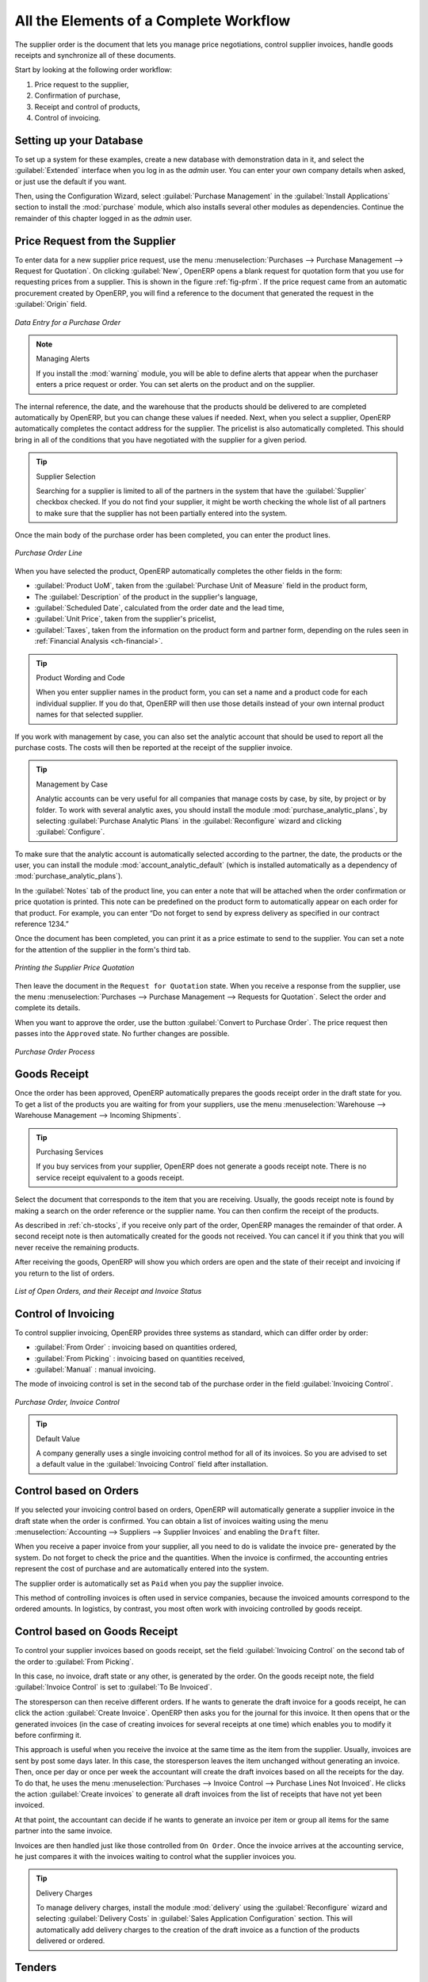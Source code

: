 
All the Elements of a Complete Workflow
=======================================

The supplier order is the document that lets you manage price negotiations, control
supplier invoices, handle goods receipts and synchronize all of these documents.

Start by looking at the following order workflow:

#. Price request to the supplier,

#. Confirmation of purchase,

#. Receipt and control of products,

#. Control of invoicing.

Setting up your Database
------------------------

To set up a system for these examples, create a new database with demonstration data in it, and
select the :guilabel:`Extended` interface when you log in as the *admin* user. You can enter your own
company details when asked, or just use the default if you want.

.. index::
   single: module; purchase

Then, using the Configuration Wizard, select :guilabel:`Purchase Management` in the :guilabel:`Install Applications` section to install the :mod:`purchase` module, which also installs several other modules as dependencies. Continue
the remainder of this chapter logged in as the *admin* user.

Price Request from the Supplier
-------------------------------

To enter data for a new supplier price request, use the menu :menuselection:`Purchases --> Purchase Management -->
Request for Quotation`. On clicking :guilabel:`New`, OpenERP opens a blank request for quotation
form that you use for requesting prices from a supplier. This is shown in the figure :ref:`fig-pfrm`. If the price request came from an automatic procurement created by OpenERP, you will find a reference to the document that generated the request in the :guilabel:`Origin` field.

.. _fig-pfrm:

.. figure:: images/purchase_form.png
   :scale: 75
   :align: center

   *Data Entry for a Purchase Order*

.. index::
   single: module; warning

.. note:: Managing Alerts

   If you install the :mod:`warning` module, you will be able to define alerts that appear when the
   purchaser enters a price request or order. You can set alerts on the product and on the supplier.

The internal reference, the date, and the warehouse that the products should be delivered to are
completed automatically by OpenERP, but you can change these values if needed. Next, when you select a
supplier, OpenERP automatically completes the contact
address for the supplier. The pricelist is also automatically completed. This should
bring in all of the conditions that you have negotiated with the supplier for a given period.

.. tip:: Supplier Selection

   Searching for a supplier is limited to all of the partners in the system that have the :guilabel:`Supplier`
   checkbox checked.
   If you do not find your supplier, it might be worth checking the whole list of all partners to make
   sure that the supplier has not been partially entered into the system.

Once the main body of the purchase order has been completed, you can enter the product lines.

.. figure:: images/purchase_line_form.png
   :scale: 75
   :align: center

   *Purchase Order Line*

When you have selected the product, OpenERP automatically completes the other fields in the form:

* :guilabel:`Product UoM`, taken from the :guilabel:`Purchase Unit of Measure` field in the product form,

* The :guilabel:`Description` of the product in the supplier's language,

* :guilabel:`Scheduled Date`, calculated from the order date and the lead time,

* :guilabel:`Unit Price`, taken from the supplier's pricelist,

* :guilabel:`Taxes`, taken from the information on the product form and partner form,
  depending on the rules seen in :ref:`Financial Analysis <ch-financial>`.

.. tip:: Product Wording and Code

   When you enter supplier names in the product form, you can set a name and a product code for each
   individual supplier.
   If you do that, OpenERP will then use those details instead of your own internal product names
   for that selected supplier.

If you work with management by case, you can also set the analytic account that should be used to
report all the purchase costs. The costs will then be reported at the receipt of the supplier
invoice.

.. index::
   single: module; purchase_analytic_analysis

.. tip:: Management by Case

   Analytic accounts can be very useful for all companies that manage costs by case, by site, by
   project or by folder.
   To work with several analytic axes, you should install the module :mod:`purchase_analytic_plans`,
   by selecting :guilabel:`Purchase Analytic Plans` in the :guilabel:`Reconfigure` wizard and clicking
   :guilabel:`Configure`.

.. index::
   single: module; account_analytic_default
   single: module; purchase_analytic_plans

To make sure that the analytic account is automatically selected according to the partner, the date, the
products or the user, you can install the module :mod:`account_analytic_default` (which is installed
automatically as a dependency of :mod:`purchase_analytic_plans`).

In the :guilabel:`Notes` tab of the product line, you can enter a note that will be attached when the order
confirmation or price quotation is printed. This note can be predefined on the product form to
automatically appear on each order for that product. For example, you can enter “Do not forget to send
by express delivery as specified in our contract reference 1234.”

Once the document has been completed, you can print it as a price estimate to send to
the supplier. You can set a note for the attention of the supplier in the form's third tab.

.. figure:: images/purchase_quotation.png
   :scale: 75
   :align: center

   *Printing the Supplier Price Quotation*

Then leave the document in the ``Request for Quotation`` state. When you receive a response from the supplier, use the menu
:menuselection:`Purchases --> Purchase Management --> Requests for Quotation`. Select the
order and complete its details.

When you want to approve the order, use the button :guilabel:`Convert to Purchase Order`. The price
request then passes into the ``Approved`` state. 
No further changes are possible.

.. figure:: images/purchase_process.png
   :scale: 75
   :align: center

   *Purchase Order Process*

Goods Receipt
-------------

Once the order has been approved, OpenERP automatically prepares the goods receipt order in the
draft state for you. To get a list of the products you are waiting for from your suppliers, use the
menu :menuselection:`Warehouse --> Warehouse Management --> Incoming Shipments`.

.. tip:: Purchasing Services

    If you buy services from your supplier, OpenERP does not generate a goods receipt note.
    There is no service receipt equivalent to a goods receipt.

Select the document that corresponds to the item that you are receiving. Usually, the goods receipt
note is found by making a search on the order reference or the supplier name. You can then confirm
the receipt of the products.

As described in :ref:`ch-stocks`, if you receive only part of the order, OpenERP
manages the remainder of that order.
A second receipt note is then automatically created for the goods not received.
You can cancel it if you think that you will never receive the remaining products.

After receiving the goods, OpenERP will show you which orders are open and the state of their
receipt and invoicing if you return to the list of orders.

.. figure:: images/purchase_list.png
   :scale: 75
   :align: center

   *List of Open Orders, and their Receipt and Invoice Status*

Control of Invoicing
--------------------

To control supplier invoicing, OpenERP provides three systems as standard, which can differ order
by order:

* :guilabel:`From Order` : invoicing based on quantities ordered,

* :guilabel:`From Picking` : invoicing based on quantities received,

* :guilabel:`Manual` : manual invoicing.

The mode of invoicing control is set in the second tab of the purchase order in the field
:guilabel:`Invoicing Control`.

.. figure:: images/purchase_form_tab2.png
   :scale: 75
   :align: center

   *Purchase Order, Invoice Control*

.. tip:: Default Value

   A company generally uses a single invoicing control method for all of its invoices.
   So you are advised to set a default value in the :guilabel:`Invoicing Control` field after
   installation.

Control based on Orders
-----------------------

If you selected your invoicing control based on orders, OpenERP will automatically generate a
supplier invoice in the draft state when the order is confirmed. You can obtain a list of invoices
waiting using the menu :menuselection:`Accounting --> Suppliers --> Supplier Invoices` and enabling
the ``Draft`` filter.

When you receive a paper invoice from your supplier, all you need to do is validate the invoice pre-
generated by the system. Do not forget to check the price and the quantities. When the invoice is
confirmed, the accounting entries represent the cost of purchase and are automatically entered into
the system.

The supplier order is automatically set as ``Paid`` when you pay the supplier invoice.

This method of controlling invoices is often used in service companies, because the invoiced amounts
correspond to the ordered amounts. In logistics, by contrast, you most often work with invoicing
controlled by goods receipt.

Control based on Goods Receipt
------------------------------

To control your supplier invoices based on goods receipt, set the field :guilabel:`Invoicing
Control` on the second tab of the order to :guilabel:`From Picking`.

In this case, no invoice, draft state or any other, is generated by the order. On the goods receipt
note, the field :guilabel:`Invoice Control` is set to :guilabel:`To Be Invoiced`.

The storesperson can then receive different orders. If he wants to generate the draft invoice for a
goods receipt, he can click the action :guilabel:`Create Invoice`. OpenERP then asks you for the
journal for this invoice. It then opens that or the generated invoices (in the case of creating
invoices for several receipts at one time) which enables you to modify it before confirming it.

This approach is useful when you receive the invoice at the same time as the item from the supplier.
Usually, invoices are sent by post some days later. In this case, the storesperson leaves the item
unchanged without generating an invoice. Then, once per day or once per week the accountant will
create the draft invoices based on all the receipts for the day. To do that, he uses the menu
:menuselection:`Purchases --> Invoice Control --> Purchase Lines Not Invoiced`. 
He clicks the action :guilabel:`Create invoices` to generate all draft invoices from
the list of receipts that have not yet been invoiced.

.. index::
   single: accountant

At that point, the accountant can decide if he wants to generate an invoice per item or group all items
for the same partner into the same invoice.

Invoices are then handled just like those controlled from ``On Order``. Once the invoice arrives at
the accounting service, he just compares it with the invoices waiting to control what the supplier
invoices you.

.. index::
   single: module; delivery

.. tip:: Delivery Charges

   To manage delivery charges, install the module :mod:`delivery` using the :guilabel:`Reconfigure` wizard
   and selecting :guilabel:`Delivery Costs` in :guilabel:`Sales Application Configuration` section.
   This will automatically add delivery charges to the creation of the draft invoice as a function
   of the products delivered or ordered.

.. index:: 
   single: tender
   single: purchase; tender

Tenders
-------

.. index::
   single: module; purchase_tender

To manage tenders, you should use the module :mod:`purchase_requisition`, installed via the
:guilabel:`Purchase Requisition` option in the :guilabel:`Reconfigure` wizard.
This lets you create several
supplier price requests for a single supply requirement. Once the module is installed, OpenERP adds
a new :menuselection:`Purchase Requisitions` menu in :menuselection:`Purchases --> Purchase Management`. You can then define the new tenders.

.. figure:: images/purchase_tender.png
   :scale: 75
   :align: center

   *Defining a Tender*

To enter data for a new tender, use the menu :menuselection:`Purchases --> Purchase Management -->
Purchase Requisitions` and select :guilabel:`New`. OpenERP then opens a new blank tender form. The reference number
is set by default and you can enter information about your tender in the other fields.

If you want to enter a supplier's response to your tender request, add a new
draft purchase order into the list on the :guilabel:`Quotation` tab of your tender document. 
If you want to revise a supplier price in response to negotiations, edit any 
appropriate purchase order that you have left in the draft state and link that to the tender. 

When one of the orders about a tender is confirmed, all of the other orders are automatically
cancelled by OpenERP if you selected the Purchase Requisition (exclusive) type. That enables you to accept just one order for a particular tender. If you select Multiple requisitions, you can approve several purchase orders without cancelling other orders from this tender.

Price Revisions
---------------

OpenERP supports several methods of calculating and automatically updating product costs:

* Standard Price: manually fixed, and

* Standard Price: revalued automatically and periodically,

* Average Price: updated at each receipt to the warehouse.

This cost is used to value your stock and represents your product costs. Included in that cost is
everything directly related to the received cost. You could include such elements as:

* supplier price,

* delivery charges,

* manufacturing costs,

* storage charges.

Standard Price
^^^^^^^^^^^^^^

The mode of price management for the product is shown in the tab :guilabel:`Information` on the product form.
On each individual product, you can select if you want to work in ``Standard Price`` or on weighted ``Average Price``.

.. tip:: Simplified Interface

   If you work in the ``Simplified`` interface mode you will not see the field that lets you
   manage the price calculation mode for a product. In that case, the default value is ``Standard Price``.

The ``Standard Price`` setting means that the product cost is fixed manually for each product in the field
:guilabel:`Cost Price`. This is usually revalued once a year based on the average of purchase costs
or manufacturing costs.

You usually use standard costs to manage products where the price hardly changes over the course of
the year. For example, the standard cost could be used to manage books, or the cost of bread.

Those costs that can be fixed for the whole year bring certain advantages:

* you can base the sale price on the product cost and then work with margins rather than 
  a fixed price per product,

* accounting is simplified because there is a direct relationship between the value of stock and the
  number of items received.

.. index::
   single: module; product_extended

To get an automated periodic revaluation of the standard price you can use the action :guilabel:`Update`
on the product form, enabling you to update prices of all the selected products. 
OpenERP then recalculates the price of the products as a function of the cost of raw materials and the
manufacturing operations given in the routing.

Average Price
^^^^^^^^^^^^^

Working with standard prices does not lend itself well to the management of the cost price of products
when the prices change a lot with the state of the market. This is the case for many commodities and
energy.

In this case, you would want OpenERP to automatically set the price in response to each goods receipt movement
into the warehouse. The deliveries (exit from stock) have no impact on the product price.

.. tip:: Calculating the Price

   At each goods receipt, the product price is recalculated using the following accounting formula:
   NP = (OP * QS + PP * QR) / (QS + QR), where the following notation is used:

   * NP: New Price,

   * OP: Old Price,

   * QS: Quantity actually in Stock,

   * PP: Price Paid for the quantity received,

   * QR: Quantity Received.

If the products are managed as a weighted average, OpenERP will open a
window that lets you specify the price of the product received at each goods receipt. 
The purchase price is, by default,
set from the purchase order, but you can change the price to add the cost of
delivery to the various received products, for example.

.. figure:: images/purchase_pmp.png
   :scale: 75
   :align: center

   *Goods Receipt of Products managed in Weighted Average*

Once the receipt has been confirmed, the price is automatically recalculated and entered on the
product form.

.. Copyright © Open Object Press. All rights reserved.

.. You may take electronic copy of this publication and distribute it if you don't
.. change the content. You can also print a copy to be read by yourself only.

.. We have contracts with different publishers in different countries to sell and
.. distribute paper or electronic based versions of this book (translated or not)
.. in bookstores. This helps to distribute and promote the OpenERP product. It
.. also helps us to create incentives to pay contributors and authors using author
.. rights of these sales.

.. Due to this, grants to translate, modify or sell this book are strictly
.. forbidden, unless Tiny SPRL (representing Open Object Press) gives you a
.. written authorisation for this.

.. Many of the designations used by manufacturers and suppliers to distinguish their
.. products are claimed as trademarks. Where those designations appear in this book,
.. and Open Object Press was aware of a trademark claim, the designations have been
.. printed in initial capitals.

.. While every precaution has been taken in the preparation of this book, the publisher
.. and the authors assume no responsibility for errors or omissions, or for damages
.. resulting from the use of the information contained herein.

.. Published by Open Object Press, Grand Rosière, Belgium
